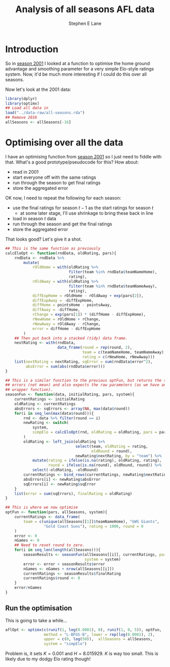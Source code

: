 #+OPTIONS: num:t todo:nil tasks:nil
#+OPTIONS: toc:nil
#+OPTIONS: H:4
#+TITLE: Analysis of all seasons AFL data
#+AUTHOR: Stephen E Lane

#+HTML_MATHJAX: align: left tagindent: 5em tagside: right font: Neo-Euler

#+TOC: headlines 2

* Introduction

So in [[file:season2001.org][season 2001]] I looked at a function to optimise the home ground advantage and smoothing parameter for a very simple Elo-style ratings system. Now, it'd be much more interesting if I could do this over all seasons.

Now let's look at the 2001 data:

#+BEGIN_SRC R :session :exports both :results output
  library(dplyr)
  library(optimx)
  ## Load all data in
  load("../data-raw/all-seasons.rda")
  ## Remove 2016
  allSeasons <- allSeasons[-16]
#+END_SRC

* Optimising over all the data

I have an optimising function from [[file:season2001.org][season 2001]] so I just need to fiddle with that. What's a good prototype/pseudocode for this? How about:

- read in 2001
- start everyone off with the same ratings
- run through the season to get final ratings
- store the aggregated error

OK now, I need to repeat the following for each season:

- use the final ratings for season $t-1$ as the start ratings for season $t$
  - at some later stage, I'll use shrinkage to bring these back in line
- load in season $t$ data
- run through the season and get the final ratings
- store the aggregated error

That looks good? Let's give it a shot.

#+BEGIN_SRC R :session :exports both :results output
  ## This is the same function as previously
  calcEloOpt <- function(rndData, oldRating, pars){
      rndData <- rndData %>%
          mutate(
              rOldHome = with(oldRating %>%
                              filter(team %in% rndData$teamNameHome),
                              rating),
              rOldAway = with(oldRating %>%
                              filter(team %in% rndData$teamNameAway),
                              rating),
              diffExpHome = rOldHome - rOldAway + exp(pars[2]),
              diffExpAway = -diffExpHome,
              diffHome = pointsHome - pointsAway,
              diffAway = -diffHome,
              rChange = exp(pars[1]) * (diffHome - diffExpHome),
              rNewHome = rOldHome + rChange,
              rNewAway = rOldAway - rChange,
              error = diffHome - diffExpHome
          )
      ## Then put back into a stacked (tidy) data frame.
      nextRating <- with(rndData,
                         data_frame(round = rep(round, 2),
                                    team = c(teamNameHome, teamNameAway),
                                    rating = c(rNewHome, rNewAway)))
      list(nextRating = nextRating, sqError = sum(rndData$error^2),
           absError = sum(abs(rndData$error)))
  }

  ## This is a similar function to the previous optFun, but returns the sum of
  ## errors (not mean) and also expects the raw parameters (as we have another
  ## wrapper function).
  seasonFun <- function(data, initialRating, pars, system){
      currentRatings <- initialRating
      oldRating <- currentRatings
      absErrors <- sqErrors <- array(NA, max(data$round))
      for(i in seq_len(max(data$round))){
          rnd <- data %>% filter(round == i)
          newRating <- switch(
              system,
              simpElo = calcEloOpt(rnd, oldRating = oldRating, pars = pars)
          )
          oldRating <- left_join(oldRating %>%
                                 select(team, oldRating = rating,
                                        oldRound = round),
                                 newRating$nextRating, by = "team") %>%
              mutate(rating = ifelse(is.na(rating), oldRating, rating),
                     round = ifelse(is.na(round), oldRound, round)) %>%
              select(-oldRating, -oldRound)
          currentRatings <- bind_rows(currentRatings, newRating$nextRating)
          absErrors[i] <- newRating$absError
          sqErrors[i] <- newRating$sqError
      }
      list(error = sum(sqErrors), finalRating = oldRating)
  }

  ## This is where we now optimise
  optFun <- function(pars, allSeasons, system){
      currentRatings <- data_frame(
          team = c(unique(allSeasons[[1]]$teamNameHome), "GWS Giants",
                   "Gold Coast Suns"), rating = 1000, round = 0
      )
      error <- 0
      nGames <- 0
      ## Need to reset round to zero.
      for(i in seq_len(length(allSeasons))){
          seasonResults <- seasonFun(allSeasons[[i]], currentRatings, pars = pars,
                                     system = system)
          error <- error + seasonResults$error
          nGames <- nGames + nrow(allSeasons[[i]])
          currentRatings <- seasonResults$finalRating
          currentRatings$round <- 0
      }
      error/nGames
  }
#+END_SRC

** Run the optimisation

This is going to take a while...

#+BEGIN_SRC R :exports both :results output
  aflOpt <- optimx(c(runif(1, log(0.0001), 0), runif(1, 0, 5)), optFun,
                   method = "L-BFGS-B", lower = rep(log(0.0001), 2),
                   upper = c(0, log(50)),  allSeasons = allSeasons,
                   system = "simpElo")
#+END_SRC

Problem is, it sets $K=0.001$ and $H = 8.015929$. $K$ is way too small. This is likely due to my dodgy Elo rating though!
